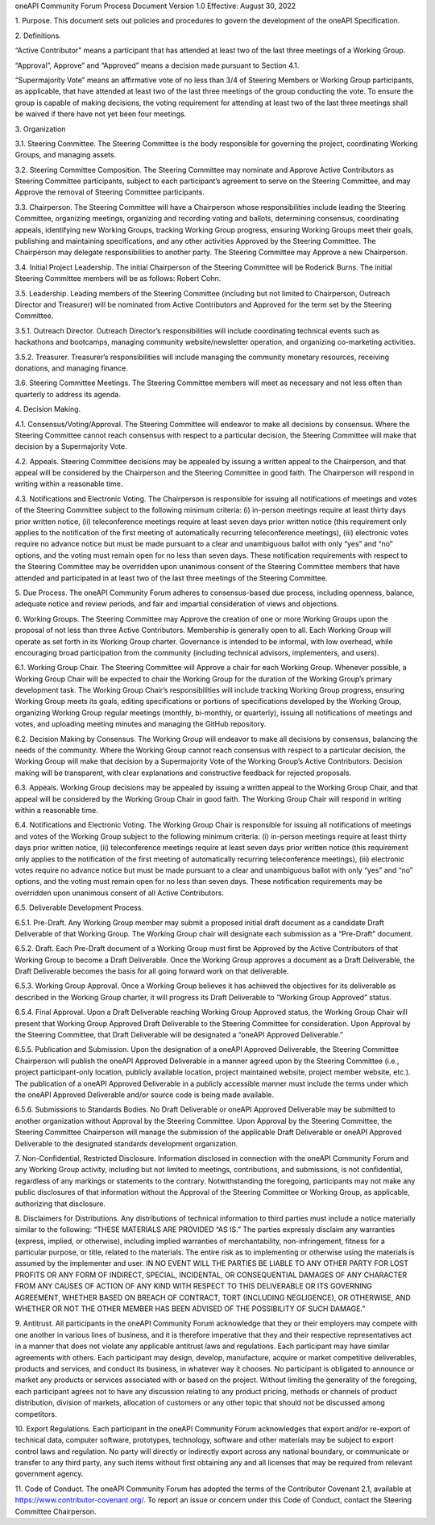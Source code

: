 oneAPI Community Forum
Process Document
Version 1.0
Effective: August 30, 2022

.. sectnum::

\1. Purpose. This document sets out policies and procedures to govern
the development of the oneAPI Specification.

\2. Definitions.

“Active Contributor” means a participant that has attended at least
two of the last three meetings of a Working Group.

“Approval”, Approve” and “Approved” means a decision made pursuant
to Section 4.1.

“Supermajority Vote” means an affirmative vote of no less than 3/4 of
Steering Members or Working Group participants, as applicable, that
have attended at least two of the last three meetings of the group
conducting the vote. To ensure the group is capable of making
decisions, the voting requirement for attending at least two of the
last three meetings shall be waived if there have not yet been four
meetings.

\3. Organization

\3.1. Steering Committee. The Steering Committee is the body
responsible for governing the project, coordinating Working Groups,
and managing assets.

\3.2. Steering Committee Composition.  The Steering Committee may
nominate and Approve Active Contributors as Steering Committee
participants, subject to each participant’s agreement to serve on the
Steering Committee, and may Approve the removal of Steering Committee
participants.

\3.3. Chairperson. The Steering Committee will have a Chairperson
whose responsibilities include leading the Steering Committee,
organizing meetings, organizing and recording voting and ballots,
determining consensus, coordinating appeals, identifying new Working
Groups, tracking Working Group progress, ensuring Working Groups meet
their goals, publishing and maintaining specifications, and any other
activities Approved by the Steering Committee. The Chairperson may
delegate responsibilities to another party. The Steering Committee may
Approve a new Chairperson.

\3.4. Initial Project Leadership. The initial Chairperson of the
Steering Committee will be Roderick Burns.  The initial Steering
Committee members will be as follows: Robert Cohn.

\3.5. Leadership.  Leading members of the Steering Committee
(including but not limited to Chairperson, Outreach Director and
Treasurer) will be nominated from Active Contributors and Approved for
the term set by the Steering Committee.

\3.5.1. Outreach Director.  Outreach Director’s responsibilities will
include coordinating technical events such as hackathons and
bootcamps, managing community website/newsletter operation, and
organizing co-marketing activities.

\3.5.2. Treasurer.  Treasurer’s responsibilities will include managing
the community monetary resources, receiving donations, and managing
finance.

\3.6. Steering Committee Meetings.  The Steering Committee members
will meet as necessary and not less often than quarterly to address
its agenda.

\4. Decision Making.

\4.1. Consensus/Voting/Approval. The Steering Committee will endeavor
to make all decisions by consensus. Where the Steering Committee
cannot reach consensus with respect to a particular decision, the
Steering Committee will make that decision by a Supermajority Vote.

\4.2. Appeals. Steering Committee decisions may be appealed by issuing
a written appeal to the Chairperson, and that appeal will be
considered by the Chairperson and the Steering Committee in good
faith. The Chairperson will respond in writing within a reasonable
time.

\4.3. Notifications and Electronic Voting. The Chairperson is
responsible for issuing all notifications of meetings and votes of the
Steering Committee subject to the following minimum criteria: (i)
in-person meetings require at least thirty days prior written
notice, (ii) teleconference meetings require at least seven days prior
written notice (this requirement only applies to the notification of
the first meeting of automatically recurring teleconference
meetings), (iii) electronic votes require no advance notice but must
be made pursuant to a clear and unambiguous ballot with only “yes” and
“no” options, and the voting must remain open for no less than seven
days. These notification requirements with respect to the Steering
Committee may be overridden upon unanimous consent of the Steering
Committee members that have attended and participated in at least two
of the last three meetings of the Steering Committee.

\5. Due Process. The oneAPI Community Forum adheres to consensus-based
due process, including openness, balance, adequate notice and
review periods, and fair and impartial consideration of views and
objections.

\6. Working Groups. The Steering Committee may Approve the creation of
one or more Working Groups upon the proposal of not less than three
Active Contributors.  Membership is generally open to all.  Each
Working Group will operate as set forth in its Working Group charter.
Governance is intended to be informal, with low overhead, while
encouraging broad participation from the community (including
technical advisors, implementers, and users).

\6.1. Working Group Chair. The Steering Committee will Approve a chair
for each Working Group.  Whenever possible, a Working Group Chair will
be expected to chair the Working Group for the duration of the Working
Group’s primary development task.  The Working Group Chair’s
responsibilities will include tracking Working Group progress,
ensuring Working Group meets its goals, editing specifications or
portions of specifications developed by the Working Group, organizing
Working Group regular meetings (monthly, bi-monthly, or quarterly),
issuing all notifications of meetings and votes, and uploading meeting
minutes and managing the GitHub repository.

\6.2. Decision Making by Consensus. The Working Group will endeavor to
make all decisions by consensus, balancing the needs of the
community. Where the Working Group cannot reach consensus with respect
to a particular decision, the Working Group will make that decision by
a Supermajority Vote of the Working Group’s Active
Contributors. Decision making will be transparent, with clear
explanations and constructive feedback for rejected proposals.

\6.3. Appeals. Working Group decisions may be appealed by issuing a
written appeal to the Working Group Chair, and that appeal will be
considered by the Working Group Chair in good faith. The Working Group
Chair will respond in writing within a reasonable time.

\6.4. Notifications and Electronic Voting. The Working Group Chair is
responsible for issuing all notifications of meetings and votes of the
Working Group subject to the following minimum criteria: (i) in-person
meetings require at least thirty days prior written notice, (ii)
teleconference meetings require at least seven days prior written
notice (this requirement only applies to the notification of the first
meeting of automatically recurring teleconference meetings), (iii)
electronic votes require no advance notice but must be made pursuant
to a clear and unambiguous ballot with only “yes” and “no” options,
and the voting must remain open for no less than seven days. These
notification requirements may be overridden upon unanimous consent of
all Active Contributors.

\6.5. Deliverable Development Process.

\6.5.1. Pre-Draft. Any Working Group member may submit a proposed
initial draft document as a candidate Draft Deliverable of that
Working Group. The Working Group chair will designate each submission
as a “Pre-Draft” document.

\6.5.2. Draft. Each Pre-Draft document of a Working Group must first
be Approved by the Active Contributors of that Working Group to become
a Draft Deliverable. Once the Working Group approves a document as a
Draft Deliverable, the Draft Deliverable becomes the basis for all
going forward work on that deliverable.

\6.5.3. Working Group Approval. Once a Working Group believes it has
achieved the objectives for its deliverable as described in the
Working Group charter, it will progress its Draft Deliverable to
“Working Group Approved” status.

\6.5.4. Final Approval. Upon a Draft Deliverable reaching Working
Group Approved status, the Working Group Chair will present that
Working Group Approved Draft Deliverable to the Steering Committee for
consideration. Upon Approval by the Steering Committee, that Draft
Deliverable will be designated a “oneAPI Approved Deliverable.”

\6.5.5. Publication and Submission. Upon the designation of a oneAPI
Approved Deliverable, the Steering Committee Chairperson will publish
the oneAPI Approved Deliverable in a manner agreed upon by the
Steering Committee (i.e., project participant-only location, publicly
available location, project maintained website, project member
website, etc.). The publication of a oneAPI Approved Deliverable in a
publicly accessible manner must include the terms under which the
oneAPI Approved Deliverable and/or source code is being made
available.

\6.5.6. Submissions to Standards Bodies. No Draft Deliverable or
oneAPI Approved Deliverable may be submitted to another organization
without Approval by the Steering Committee. Upon Approval by the
Steering Committee, the Steering Committee Chairperson will manage the
submission of the applicable Draft Deliverable or oneAPI Approved
Deliverable to the designated standards development organization.

\7. Non-Confidential, Restricted Disclosure. Information disclosed in
connection with the oneAPI Community Forum and any Working Group
activity, including but not limited to meetings, contributions, and
submissions, is not confidential, regardless of any markings or
statements to the contrary. Notwithstanding the foregoing,
participants may not make any public disclosures of that information
without the Approval of the Steering Committee or Working Group, as
applicable, authorizing that disclosure.

\8. Disclaimers for Distributions. Any distributions of technical
information to third parties must include a notice materially similar
to the following: “THESE MATERIALS ARE PROVIDED “AS IS.” The parties
expressly disclaim any warranties (express, implied, or otherwise),
including implied warranties of merchantability, non-infringement,
fitness for a particular purpose, or title, related to the
materials. The entire risk as to implementing or otherwise using the
materials is assumed by the implementer and user. IN NO EVENT WILL THE
PARTIES BE LIABLE TO ANY OTHER PARTY FOR LOST PROFITS OR ANY FORM OF
INDIRECT, SPECIAL, INCIDENTAL, OR CONSEQUENTIAL DAMAGES OF ANY
CHARACTER FROM ANY CAUSES OF ACTION OF ANY KIND WITH RESPECT TO THIS
DELIVERABLE OR ITS GOVERNING AGREEMENT, WHETHER BASED ON BREACH OF
CONTRACT, TORT (INCLUDING NEGLIGENCE), OR OTHERWISE, AND WHETHER OR
NOT THE OTHER MEMBER HAS BEEN ADVISED OF THE POSSIBILITY OF SUCH
DAMAGE.”

\9. Antitrust. All participants in the oneAPI Community Forum
acknowledge that they or their employers may compete with one another
in various lines of business, and it is therefore imperative that they
and their respective representatives act in a manner that does not
violate any applicable antitrust laws and regulations. Each
participant may have similar agreements with others. Each participant
may design, develop, manufacture, acquire or market competitive
deliverables, products and services, and conduct its business, in
whatever way it chooses. No participant is obligated to announce or
market any products or services associated with or based on the
project. Without limiting the generality of the foregoing, each
participant agrees not to have any discussion relating to any product
pricing, methods or channels of product distribution, division of
markets, allocation of customers or any other topic that should not be
discussed among competitors.

\10. Export Regulations. Each participant in the oneAPI Community
Forum acknowledges that export and/or re-export of technical data,
computer software, prototypes, technology, software and other
materials may be subject to export control laws and regulation. No
party will directly or indirectly export across any national boundary,
or communicate or transfer to any third party, any such items without
first obtaining any and all licenses that may be required from
relevant government agency.

\11. Code of Conduct. The oneAPI Community Forum has adopted the terms
of the Contributor Covenant 2.1, available at
https://www.contributor-covenant.org/.  To report an issue or concern
under this Code of Conduct, contact the Steering Committee
Chairperson.
